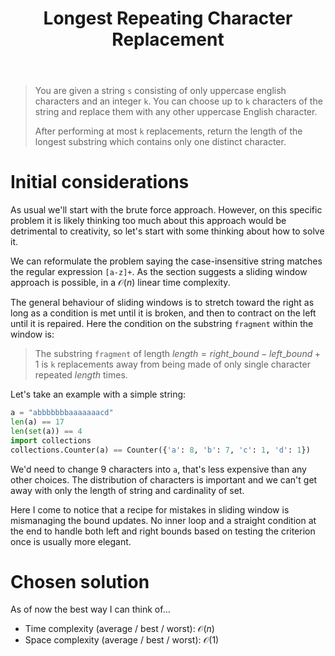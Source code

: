 #+TITLE:Longest Repeating Character Replacement
#+PROPERTY: header-args :tangle longest_repeating_substring_with_replacement.py
#+STARTUP: latexpreview
#+URL: https://chatgpt.com/c/6795657d-b6e0-800e-89d6-442f858df070

#+BEGIN_QUOTE
You are given a string =s= consisting of only uppercase english
characters and an integer =k=. You can choose up to =k= characters of
the string and replace them with any other uppercase English
character.

After performing at most =k= replacements, return the length of the
longest substring which contains only one distinct character.
#+END_QUOTE

* Initial considerations

As usual we'll start with the brute force approach. However, on this
specific problem it is likely thinking too much about this approach
would be detrimental to creativity, so let's start with some thinking
about how to solve it.

We can reformulate the problem saying the case-insensitive string
matches the regular expression =[a-z]+=. As the section suggests a
sliding window approach is possible, in a $\mathcal{O}(n)$ linear time
complexity.

The general behaviour of sliding windows is to stretch toward the
right as long as a condition is met until it is broken, and then to
contract on the left until it is repaired. Here the condition on the
substring =fragment= within the window is:

#+BEGIN_QUOTE
The substring =fragment= of length $length = right\_bound -
left\_bound + 1$ is =k= replacements away from being made of only
single character repeated $length$ times.
#+END_QUOTE

Let's take an example with a simple string:

#+BEGIN_SRC python
a = "abbbbbbbaaaaaaacd"
len(a) == 17
len(set(a)) == 4
import collections
collections.Counter(a) == Counter({'a': 8, 'b': 7, 'c': 1, 'd': 1})
#+END_SRC

We'd need to change 9 characters into =a=, that's less expensive than
any other choices. The distribution of characters is important and we
can't get away with only the length of string and cardinality of set.

Here I come to notice that a recipe for mistakes in sliding window is
mismanaging the bound updates. No inner loop and a straight condition
at the end to handle both left and right bounds based on testing the
criterion once is usually more elegant.

* Chosen solution

As of now the best way I can think of…

- Time complexity (average / best / worst): $\mathcal{O}(n)$
- Space complexity (average / best / worst): $\mathcal{O}(1)$

#+BEGIN_SRC python
#+END_SRC
